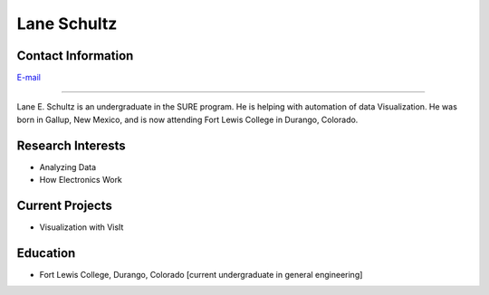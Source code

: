 Lane Schultz
=============

Contact Information
-------------------
| `E-mail <lsschultz@wisc.edu>`_

----

Lane E. Schultz is an undergraduate in the SURE program. He is helping with automation of data Visualization.
He was born in Gallup, New Mexico, and is now attending Fort Lewis College in Durango, Colorado.

Research Interests
------------------

* Analyzing Data
* How Electronics Work

Current Projects
----------------

* Visualization with VisIt

Education
---------

* Fort Lewis College, Durango, Colorado [current undergraduate in general engineering]
